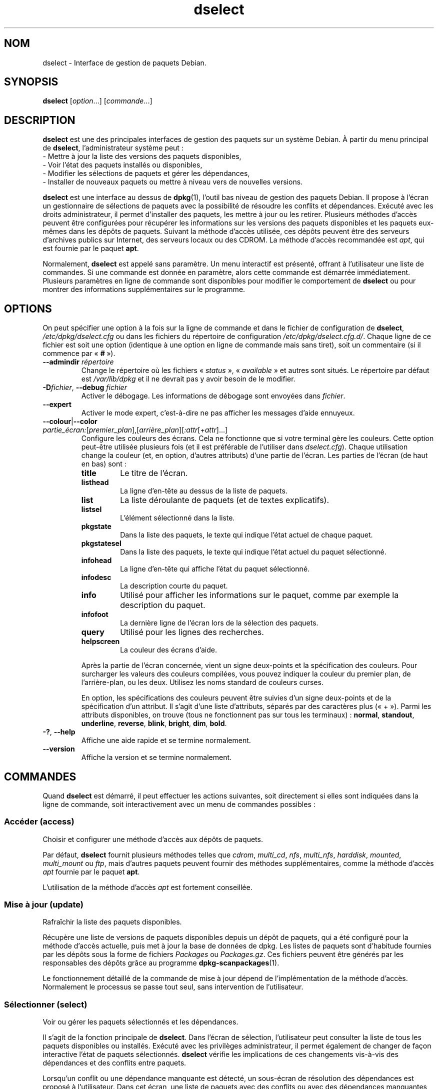 .\" dselect manual page - dselect(1)
.\"
.\" Copyright © 1995 Juho Vuori <javuori@cc.helsinki.fi>
.\" Copyright © 2000 Josip Rodin
.\" Copyright © 2001 Joost Kooij
.\" Copyright © 2001 Wichert Akkerman <wakkerma@debian.org>
.\" Copyright © 2010-2015 Guillem Jover <guillem@debian.org>
.\"
.\" This is free software; you can redistribute it and/or modify
.\" it under the terms of the GNU General Public License as published by
.\" the Free Software Foundation; either version 2 of the License, or
.\" (at your option) any later version.
.\"
.\" This is distributed in the hope that it will be useful,
.\" but WITHOUT ANY WARRANTY; without even the implied warranty of
.\" MERCHANTABILITY or FITNESS FOR A PARTICULAR PURPOSE.  See the
.\" GNU General Public License for more details.
.\"
.\" You should have received a copy of the GNU General Public License
.\" along with this program.  If not, see <https://www.gnu.org/licenses/>.
.
.\"*******************************************************************
.\"
.\" This file was generated with po4a. Translate the source file.
.\"
.\"*******************************************************************
.TH dselect 1 2019-03-25 1.19.6 "suite dpkg"
.nh
.SH NOM
dselect \- Interface de gestion de paquets Debian.
.
.SH SYNOPSIS
\fBdselect\fP [\fIoption\fP...] [\fIcommande\fP...]
.
.SH DESCRIPTION
\fBdselect\fP est une des principales interfaces de gestion des paquets sur un syst\(`eme Debian. \(`A partir du menu principal de \fBdselect\fP, l'administrateur syst\(`eme peut\ :
 \- Mettre \(`a jour la liste des versions des paquets disponibles,
 \- Voir l'\('etat des paquets install\('es ou disponibles,
 \- Modifier les s\('elections de paquets et g\('erer les d\('ependances,
 \- Installer de nouveaux paquets ou mettre \(`a niveau vers de nouvelles versions.
.PP
\fBdselect\fP est une interface au dessus de \fBdpkg\fP(1), l'outil bas niveau de
gestion des paquets Debian. Il propose \(`a l'\('ecran un gestionnaire de
s\('elections de paquets avec la possibilit\('e de r\('esoudre les conflits et
d\('ependances. Ex\('ecut\('e avec les droits administrateur, il permet d'installer
des paquets, les mettre \(`a jour ou les retirer. Plusieurs m\('ethodes d'acc\(`es
peuvent \(^etre configur\('ees pour r\('ecup\('erer les informations sur les versions
des paquets disponibles et les paquets eux\-m\(^emes dans les d\('ep\(^ots de
paquets. Suivant la m\('ethode d'acc\(`es utilis\('ee, ces d\('ep\(^ots peuvent \(^etre des
serveurs d'archives publics sur Internet, des serveurs locaux ou des
CDROM. La m\('ethode d'acc\(`es recommand\('ee est \fIapt\fP, qui est fournie par le
paquet \fBapt\fP.
.PP
Normalement, \fBdselect\fP est appel\('e sans param\(`etre. Un menu interactif est
pr\('esent\('e, offrant \(`a l'utilisateur une liste de commandes. Si une commande
est donn\('ee en param\(`etre, alors cette commande est d\('emarr\('ee
imm\('ediatement. Plusieurs param\(`etres en ligne de commande sont disponibles
pour modifier le comportement de \fBdselect\fP ou pour montrer des informations
suppl\('ementaires sur le programme.
.
.SH OPTIONS
On peut sp\('ecifier une option \(`a la fois sur la ligne de commande et dans le
fichier de configuration de \fBdselect\fP, \fI/etc/dpkg/dselect.cfg\fP ou dans
les fichiers du r\('epertoire de configuration
\fI/etc/dpkg/dselect.cfg.d/\fP. Chaque ligne de ce fichier est soit une
option (identique \(`a une option en ligne de commande mais sans tiret), soit
un commentaire (si il commence par \(Fo\ \fB#\fP\ \(Fc).
.br
.TP 
\fB\-\-admindir\fP\fI r\('epertoire\fP
Change le r\('epertoire o\(`u les fichiers \(Fo\ \fIstatus\fP\ \(Fc, \(Fo\ \fIavailable\fP\ \(Fc et
autres sont situ\('es. Le r\('epertoire par d\('efaut est \fI/var/lib/dpkg\fP et il ne
devrait pas y avoir besoin de le modifier.
.TP 
\fB\-D\fP\fIfichier\fP, \fB\-\-debug\fP \fIfichier\fP
Activer le d\('ebogage. Les informations de d\('ebogage sont envoy\('ees dans
\fIfichier\fP.
.TP 
\fB\-\-expert\fP
Activer le mode expert, c'est\-\(`a\-dire ne pas afficher les messages d'aide
ennuyeux.
.TP 
\fB\-\-colour\fP|\fB\-\-color\fP \fIpartie_\('ecran:\fP[\fIpremier_plan\fP],[\fIarri\(`ere_plan\fP][\fI:attr\fP[\fI+attr\fP]...]
Configure les couleurs des \('ecrans. Cela ne fonctionne que si votre terminal
g\(`ere les couleurs. Cette option peut\-\(^etre utilis\('ee plusieurs fois (et il est
pr\('ef\('erable de l'utiliser dans \fIdselect.cfg\fP). Chaque utilisation change la
couleur (et, en option, d'autres attributs) d'une partie de l'\('ecran. Les
parties de l'\('ecran (de haut en bas) sont\ :
.RS
.TP 
\fBtitle\fP
Le titre de l'\('ecran.
.TP 
\fBlisthead\fP
La ligne d'en\-t\(^ete au dessus de la liste de paquets.
.TP 
\fBlist\fP
La liste d\('eroulante de paquets (et de textes explicatifs).
.TP 
\fBlistsel\fP
L'\('el\('ement s\('electionn\('e dans la liste.
.TP 
\fBpkgstate\fP
Dans la liste des paquets, le texte qui indique l'\('etat actuel de chaque
paquet.
.TP 
\fBpkgstatesel\fP
Dans la liste des paquets, le texte qui indique l'\('etat actuel du paquet
s\('electionn\('e.
.TP 
\fBinfohead\fP
La ligne d'en\-t\(^ete qui affiche l'\('etat du paquet s\('electionn\('e.
.TP 
\fBinfodesc\fP
La description courte du paquet.
.TP 
\fBinfo\fP
Utilis\('e pour afficher les informations sur le paquet, comme par exemple la
description du paquet.
.TP 
\fBinfofoot\fP
La derni\(`ere ligne de l'\('ecran lors de la s\('election des paquets.
.TP 
\fBquery\fP
Utilis\('e pour les lignes des recherches.
.TP 
\fBhelpscreen\fP
La couleur des \('ecrans d'aide.
.RE
.IP
Apr\(`es la partie de l'\('ecran concern\('ee, vient un signe deux\-points et la
sp\('ecification des couleurs. Pour surcharger les valeurs des couleurs
compil\('ees, vous pouvez indiquer la couleur du premier plan, de
l'arri\(`ere\-plan, ou les deux. Utilisez les noms standard de couleurs curses.
.IP
En option, les sp\('ecifications des couleurs peuvent \(^etre suivies d'un signe
deux\-points et de la sp\('ecification d'un attribut. Il s'agit d'une liste
d'attributs, s\('epar\('es par des caract\(`eres plus (\(Fo\ +\ \(Fc). Parmi les attributs
disponibles, on trouve (tous ne fonctionnent pas sur tous les terminaux)\ :
\fBnormal\fP, \fBstandout\fP, \fBunderline\fP, \fBreverse\fP, \fBblink\fP, \fBbright\fP,
\fBdim\fP, \fBbold\fP.
.TP 
\fB\-?\fP, \fB\-\-help\fP
Affiche une aide rapide et se termine normalement.
.TP 
\fB\-\-version\fP
Affiche la version et se termine normalement.
.
.SH COMMANDES
Quand \fBdselect\fP est d\('emarr\('e, il peut effectuer les actions suivantes, soit
directement si elles sont indiqu\('ees dans la ligne de commande, soit
interactivement avec un menu de commandes possibles\ :
.SS "Acc\('eder (access)"
Choisir et configurer une m\('ethode d'acc\(`es aux d\('ep\(^ots de paquets.
.sp
Par d\('efaut, \fBdselect\fP fournit plusieurs m\('ethodes telles que \fIcdrom\fP,
\fImulti_cd\fP, \fInfs\fP, \fImulti_nfs\fP, \fIharddisk\fP, \fImounted\fP, \fImulti_mount\fP
ou \fIftp\fP, mais d'autres paquets peuvent fournir des m\('ethodes
suppl\('ementaires, comme la m\('ethode d'acc\(`es \fIapt\fP fournie par le paquet
\fBapt\fP.
.sp
L'utilisation de la m\('ethode d'acc\(`es \fIapt\fP est fortement conseill\('ee.
.sp
.SS "Mise \(`a jour (update)"
Rafra\(^ichir la liste des paquets disponibles.
.sp
R\('ecup\(`ere une liste de versions de paquets disponibles depuis un d\('ep\(^ot de
paquets, qui a \('et\('e configur\('e pour la m\('ethode d'acc\(`es actuelle, puis met \(`a
jour la base de donn\('ees de dpkg. Les listes de paquets sont d'habitude
fournies par les d\('ep\(^ots sous la forme de fichiers \fIPackages\fP ou
\fIPackages.gz\fP. Ces fichiers peuvent \(^etre g\('en\('er\('es par les responsables des
d\('ep\(^ots gr\(^ace au programme \fBdpkg\-scanpackages\fP(1).
.sp
Le fonctionnement d\('etaill\('e de la commande de mise \(`a jour d\('epend de
l'impl\('ementation de la m\('ethode d'acc\(`es. Normalement le processus se passe
tout seul, sans intervention de l'utilisateur.
.sp
.SS "S\('electionner (select)"
Voir ou g\('erer les paquets s\('electionn\('es et les d\('ependances.
.sp
Il s'agit de la fonction principale de \fBdselect\fP. Dans l'\('ecran de
s\('election, l'utilisateur peut consulter la liste de tous les paquets
disponibles ou install\('es. Ex\('ecut\('e avec les privil\(`eges administrateur, il
permet \('egalement de changer de fa\(,con interactive l'\('etat de paquets
s\('electionn\('es. \fBdselect\fP v\('erifie les implications de ces changements
vis\-\(`a\-vis des d\('ependances et des conflits entre paquets.
.sp
Lorsqu'un conflit ou une d\('ependance manquante est d\('etect\('e, un sous\-\('ecran de
r\('esolution des d\('ependances est propos\('e \(`a l'utilisateur. Dans cet \('ecran, une
liste de paquets avec des conflits ou avec des d\('ependances manquantes est
affich\('ee et pour chaque paquet list\('e, la raison de sa pr\('esence dans cette
liste est indiqu\('ee. L'utilisateur peut ensuite appliquer les suggestion de
\fBdselect\fP, les modifier ou supprimer toutes les modifications, dont celles
qui ont cr\('e\('e les conflits ou d\('ependances non r\('esolues.
.sp
L'utilisation de l'\('ecran interactif des s\('elections de paquets est expliqu\('ee
de fa\(,con plus d\('etaill\('ee ci\-dessous.
.sp
.SS "Installer (install)"
Installer les paquets s\('electionn\('es.
.sp
La m\('ethode d'acc\(`es r\('ecup\('erera dans les d\('ep\(^ots les paquets qui peuvent \(^etre
install\('es ou mis \(`a jour, puis les installe avec \fBdpkg\fP. En fonction de la
m\('ethode d'acc\(`es, les paquets peuvent \(^etre tous r\('ecup\('er\('es avant installation,
ou r\('ecup\('er\('es \(`a la demande. Certaines m\('ethodes d'acc\(`es retirent \('egalement les
paquets qui ont \('et\('e marqu\('es pour \(^etre retir\('es.
.sp
Si une erreur appara\(^it lors de l'installation, il est recommand\('e de
red\('emarrer une installation. La plupart des fois, les probl\(`emes
disparaissent ou sont r\('esolus. Si les probl\(`emes persistent ou si
l'installation n'est pas correcte, veuillez examiner les causes et
circonstances puis soumettez un rapport de bogue au syst\(`eme de suivi des
bogues Debian. Les instructions pour soumettre ces rapports de bogues se
trouvent sur https://bugs.debian.org/ ou dans la page de manuel de \fBbug\fP(1)
ou de \fBreportbug\fP(1), si ce paquet est install\('e.
.sp
Les d\('etails de la commande d'installation d\('ependent de l'impl\('ementation de
la m\('ethode d'acc\(`es. L'attention et la contribution de l'utilisateur peuvent
\(^etre n\('ecessaires lors de l'installation, de la configuration ou du retrait
des paquets. Cela d\('epend des scripts des responsables des paquets. Certains
paquets utilisent la biblioth\(`eque \fBdebconf\fP(1), ce qui permet la mise en
place d'installations plus flexibles ou m\(^eme automatis\('ees.
.sp
.SS "Configurer (config)"
Configure les paquets d\('ej\(`a install\('es mais n'\('etant pas compl\(`etement
install\('es.
.sp
.SS "Retirer (remove)"
Retirer ou purger les paquets install\('es qui sont marqu\('es comme \('etant \(`a
retirer.
.sp
.SS "Quitter (quit)"
Quitter \fBdselect\fP.
.sp
Quitte le programme avec un code d'erreur de \fB0\fP (succ\(`es).
.sp
.
.SH "GESTION DE LA S\('ELECTION DES PAQUETS"
.sp
.SS Introduction
.sp
\fBdselect\fP expose directement l'administrateur \(`a une partie de la complexit\('e
li\('ee \(`a la gestion d'un grand nombre de paquets ayant beaucoup de liens entre
eux. Pour un utilisateur qui n'est pas habitu\('e aux concepts et au syst\(`eme de
gestion des paquets Debian, cela peut \(^etre perturbant. Mais \fBdselect\fP est
con\(,cu pour aider la gestion et l'administration des paquets. Ce n'est qu'un
outil, et ne doit pas remplacer la compr\('ehension et les aptitudes d'un
administrateur. L'utilisateur doit \(^etre familier des concepts sous\-jacents
au syst\(`eme de gestion des paquets Debian. En cas de doute, consultez la page
de manuel \fBdpkg\fP(1) et la Charte Debian.
.sp
\(`A moins que \fBdselect\fP ne soit lanc\('e en mode expert ou interm\('ediaire, un
message d'aide est d'abord affich\('e lorsque cette action est choisie dans le
menu. Il est \fBfortement\fP conseill\('e \(`a l'utilisateur d'\('etudier toutes les
informations dans ces \('ecrans d'aide lorsqu'ils apparaissent. Les \('ecrans
d'aide peuvent \(^etre affich\('es \(`a tout moment \(`a l'aide de la touche \(Fo\ \fB?\fP\ \(Fc.
.sp
.SS "Disposition de l'\('ecran"
.sp
L'\('ecran de s\('election est d\('ecoup\('e par d\('efaut en une moiti\('e sup\('erieure et une
moiti\('e inf\('erieure. La moiti\('e sup\('erieure affiche une liste de paquets. Un
curseur permet de s\('electionner un paquet, ou un groupe de paquets en
s\('electionnant le titre du groupe, si \(,ca s'applique. La moiti\('e inf\('erieure de
l'\('ecran affiche les d\('etails du paquet s\('electionn\('e dans la moiti\('e
sup\('erieure. Le type de d\('etail affich\('e peut varier.
.sp
Appuyez sur la touche \(Fo\ \fBI\fP\ \(Fc pour passer d'un affichage de la liste des
paquets en mode plein\-\('ecran, \(`a un affichage plus important des d\('etails des
paquets ou \(`a un mode partag\('e \('equitablement.
.sp
.SS "Vue des d\('etails d'un paquet"
.sp
La vue des d\('etails d'un paquet affiche par d\('efaut la description longue du paquet s\('electionn\('e dans la liste des paquets. Le type de d\('etail peut \(^etre modifi\('e en pressant la touche \(Fo\ \fBi\fP\ \(Fc. Cela permet d'alterner entre\ :
 \- la description longue
 \- les informations de contr\(^ole de la version install\('ee
 \- les informations de contr\(^ole de la version disponible
.sp
Dans un \('ecran de r\('esolution des d\('ependances, on peut \('egalement voir les
d\('ependances et conflits sp\('ecifiques au paquet qui expliquent la pr\('esence du
paquet dans la liste.
.sp
.SS "Liste des \('etats des paquets"
.sp
L'\('ecran principal de s\('election affiche une liste de tous les paquets connus
par le syst\(`eme de gestion des paquets Debian. Cela inclut les paquets
install\('es sur le syst\(`eme et les paquets connus par la base de donn\('ees des
paquets disponibles.
.sp
Pour tous les paquets, la liste affiche sur une ligne l'\('etat du paquet, sa
priorit\('e, sa section, les architectures install\('ee et disponible, les
versions install\('ee et disponible, le nom du paquet et sa description
courte. En appuyant sur la touche \(Fo\ \fBA\fP\ \(Fc, on peut activer ou d\('esactiver
l'affichage des architectures install\('ee et disponible. En appuyant sur la
touche \(Fo\ \fBV\fP\ \(Fc, on peut activer ou d\('esactiver l'affichage des versions
install\('ee et disponible. En appuyant sur la touche \(Fo\ \fBv\fP\ \(Fc, l'affichage de
l'\('etat passe d'un mode bavard \(`a un mode raccourci. Par d\('efaut, l'\('etat
raccourci est utilis\('e.
.sp
L'\('etat raccourci consiste en 4 parties\ : un drapeau d'erreur, qui est
habituellement vide, l'\('etat courant, l'\('etat de s\('election pr\('ec\('edent et l'\('etat
de s\('election actuel. Les deux premiers donnent des indications sur l'\('etat
courant du paquet, les deux suivants concernent les s\('elections d\('efinies par
l'utilisateur.
.sp
Voici la signification des codes d'indication des \('etats\ :
 Drapeau d'erreur\ :
  \fIvide\fP    aucune erreur\ ;
  \fBR\fP       erreur s\('erieuse, r\('einstallation n\('ecessaire.
 \('Etat d'installation\ :
  \fIvide\fP    pas install\('e\ ;
  \fB*\fP       compl\(`etement install\('e et configur\('e\ ;
  \fB\-\fP       pas install\('e, mais des fichiers de configuration existent toujours\ ;
  \fBU\fP       d\('epaquet\('e, mais toujours pas configur\('e\ ;
  \fBC\fP       \(`a moiti\('e configur\('e (il y a eu une erreur)\ ;
  \fBI\fP       \(`a moiti\('e install\('e (il y a eu une erreur).
 S\('election actuelle et demand\('ee\ :
  \fB*\fP       marqu\('e comme \('etant \(`a installer ou \(`a mettre \(`a jour\ ;
  \fB\-\fP       marqu\('e comme \('etant \(`a retirer, en conservant la configuration\ ;
  \fB=\fP       marqu\('e comme \('etant \(`a conserver\ : le paquet ne sera pas trait\('e\ ;
  \fB_\fP       marqu\('e comme \('etant \(`a nettoyer, la configuration sera retir\('ee \('egalement\ ;
  \fBn\fP       nouveau paquet, n'a toujours pas \('et\('e marqu\('e.
.sp
.SS "D\('eplacement du curseur et de l'\('ecran"
.sp
Vous pouvez naviguer dans la liste de s\('election des paquets et dans l'\('ecran
de r\('esolution des d\('ependances et des conflits \(`a l'aide des touches
suivantes\ :
.br
  \fBp, Haut, k\fP             d\('eplace le curseur vers le haut
  \fBn, Bas, j\fP              d\('eplace le curseur vers le bas
  \fBP, Page\-pr\('ec., Effacer\fP fait d\('efiler la liste d'une page vers le haut
  \fBN, Page\-suiv., Espace\fP  fait d\('efiler la liste d'une page vers le bas
  \fB^p\fP                     fait d\('efiler la liste d'une ligne vers le haut
  \fB^n\fP                     fait d\('efiler la liste d'une ligne vers le bas
  \fBt, Home\fP                saute au d\('ebut de la liste
  \fBe, Fin\fP                 saute \(`a la fin de la liste
  \fBu\fP                      fait d\('efiler les informations d'une page vers le haut
  \fBd\fP                      fait d\('efiler les informations d'une page vers le bas
  \fB^u\fP                     fait d\('efiler les informations d'une ligne vers le haut
  \fB^d\fP                     fait d\('efiler les informations d'une ligne vers le bas
  \fBB, gauche\fP              d\('eplace l'affichage de 1/3 vers la gauche
  \fBF, droite\fP              d\('eplace l'affichage de 1/3 vers la droite
  \fB^b\fP                     d\('eplace l'affichage d'un caract\(`ere vers la gauche
  \fB^f\fP                     d\('eplace l'affichage d'un caract\(`ere vers la droite
.sp
.SS "Recherches et tris"
.sp
On peut rechercher un paquet par son nom dans la liste des paquets. Pour
cela, il faut presser la touche \(Fo\ \fB/\fP\ \(Fc, puis taper le texte \(`a
rechercher. Ce texte est interpr\('et\('e comme une expression rationnelle (voir
\fBregex\fP(7)). Si vous ajoutez \(Fo\ \fB/d\fP\ \(Fc \(`a la recherche, dselect recherchera
\('egalement dans les descriptions. Si vous ajoutez \(Fo\ \fB/i\fP\ \(Fc, la recherche ne
prend pas en compte la casse. Les deux suffixes peuvent \(^etre combin\('es comme
ceci\ : \(Fo\ \fB/id\fP\ \(Fc. La recherche peut \(^etre r\('ep\('et\('ee en appuyant sur la touche
\(Fo\ \fBn\fP\ \(Fc ou \(Fo\ \fB\e\fP\ \(Fc, jusqu'\(`a ce que le paquet soit trouv\('e. Lorsque la
recherche atteint la fin de la liste, elle recommence au d\('ebut.
.sp
On peut changer l'ordre du tri en appuyant sur la touche \(Fo\ \fBo\fP\ \(Fc ou \(Fo\ \fBO\fP\ \(Fc. Les neuf syst\(`emes de tris suivants existent\ :
 alphab\('etique      disponible           \('etat
 priorit\('e+section  disponible+priorit\('e  \('etat+priorit\('e
 section+priorit\('e  disponible+section   \('etat+section
.br
Lorsqu'il n'est pas indiqu\('e, l'ordre alphab\('etique est utilis\('e comme dernier
crit\(`ere de tri.
.sp
.SS "Modifier les s\('elections"
.sp
Le type de s\('election demand\('e d'un paquet peut \(^etre chang\('e \(`a l'aide des commandes suivantes\ :
  \fB+, Inser\fP     installer ou mettre \(`a jour
  \fB=, H\fP         \(`a garder dans l'\('etat et la version actuels
  \fB:, G\fP         ne plus garder\ : mettre \(`a niveau ou laisser non install\('e
  \fB\-, Suppr\fP     retirer, en gardant la configuration
  \fB_\fP            retirer et supprimer la configuration
.sp
Lorsque la demande de modification entra\(^ine des d\('ependances non satisfaites
ou des conflits, \fBdselect\fP fournit \(`a l'utilisateur un \('ecran de r\('esolution
des d\('ependances. Cela sera d\('ecrit plus tard.
.sp
Il est \('egalement possible d'appliquer ces commandes \(`a des groupes de
s\('elections de paquets en pla\(,cant le curseur sur le titre d'un groupe. Le
regroupement des paquets d\('epend de la fa\(,con dont les paquets sont tri\('es dans
la liste.
.sp
Une attention particuli\(`ere doit \(^etre prise lors de la modification de grands
groupes de s\('elections, parce qu'ils peuvent cr\('eer rapidement un nombre
important de d\('ependances non r\('esolues ou de conflits, qui seraient tous
list\('es dans un \('ecran de r\('esolution de d\('ependances, le rendant difficile \(`a
utiliser. En pratique, seules les op\('erations \(Fo\ \(`a garder\ \(Fc et \(Fo\ ne plus
garder\ \(Fc sont utiles pour les groupes.
.sp
.SS "R\('esoudre les d\('ependances et les conflits"
.sp
Lorsque la demande de modification entra\(^ine des d\('ependances non satisfaites
ou des conflits, \fBdselect\fP fournit \(`a l'utilisateur un \('ecran de r\('esolution
des d\('ependances. Mais un \('ecran d'information est affich\('e dans un premier
temps.
.sp
La moiti\('e sup\('erieure de cet \('ecran liste tous les paquets ayant des
d\('ependances non r\('esolues ou des conflits dus aux modifications demand\('ees,
ainsi que les paquets dont l'installation permettrait de r\('esoudre une
d\('ependance ou dont le retrait permettrait de r\('esoudre un conflit. La moiti\('e
inf\('erieure affiche par d\('efaut les d\('ependances ou conflits pour lesquels le
paquet s\('electionn\('e se trouve pr\('esent dans la liste.
.sp
Quand la sous\-liste de paquets est affich\('ee pour la premi\(`ere fois,
\fBdselect\fP peut avoir d\('ej\(`a fix\('e les \('etats demand\('es pour certains des paquets
list\('es, cela afin de r\('esoudre les d\('ependances ou les conflits qui ont caus\('e
l'apparition de l'\('ecran de r\('esolution des d\('ependances. Il est habituellement
recommand\('e de suivre les suggestions de \fBdselect\fP.
.sp
L'\('etat de s\('election des paquets list\('es peut \(^etre remis dans son \('etat
pr\('ec\('edent, avant que le probl\(`eme de d\('ependance ou le conflit ne soit cr\('e\('e,
en appuyant sur la touche \(Fo\ \fBR\fP\ \(Fc. La touche \(Fo\ \fBD\fP\ \(Fc permet de remettre \(`a
z\('ero les suggestions automatiques, tout en conservant les modifications qui
ont caus\('e l'apparition de l'\('ecran de r\('esolution des d\('ependances. Enfin, la
touche \(Fo\ \fBU\fP\ \(Fc permet de r\('etablir les suggestions automatiques.
.sp
.SS "\('Etablir les s\('elections demand\('ees"
.sp
En appuyant sur \fBEntr\('ee\fP, les s\('elections affich\('ees sont accept\('ees. Si
\fBdselect\fP ne d\('etecte pas de d\('ependances non r\('esolues du fait de ces
s\('elections, les nouvelles s\('elections sont \('etablies. Cependant, si des
d\('ependances non r\('esolues sont trouv\('ees, \fBdselect\fP affichera de nouveau un
\('ecran de r\('esolution des d\('ependances.
.sp
Pour modifier un jeu de s\('elections qui causent des d\('ependances non r\('esolues
ou des conflits, et forcer \fBdselect\fP \(`a l'accepter, appuyez sur la touche
\(Fo\ \fBQ\fP\ \(Fc. Cela fixe les s\('elections telles qu'elles sont d\('efinies par
l'utilisateur, sans condition. En g\('en\('eral, ne faites pas cela, sauf si vous
avez bien lu ce qu'il y a d'\('ecrit.
.sp
L'effet inverse, qui consiste \(`a oublier les demandes de modification des
s\('elections et revenir \(`a la liste pr\('ec\('edente de s\('elections, peut \(^etre obtenu
en appuyant sur la touche \(Fo\ \fBX\fP\ \(Fc ou \(Fo\ \fBEchap\fP\ \(Fc. En r\('ep\('etant l'op\('eration,
on peut compl\(`etement revenir \(`a la derni\(`ere configuration \('etablie.
.sp
Si vous avez fix\('e certains param\(`etres de fa\(,con erron\('ee et que vous souhaitez
revenir en arri\(`ere sur ce qui est actuellement install\('e sur le syst\(`eme,
appuyez sur la touche \(Fo\ \fBC\fP\ \(Fc. C'est un peu comme utiliser la commande de
d\('eblocage sur tous les paquets, mais cela offre un bouton panique plus
\('evident pour les cas o\(`u l'utilisateur a appuy\('e sur \fBentr\('ee\fP
accidentellement.
.sp
.
.SH "CODE DE SORTIE"
.TP 
\fB0\fP
La commande demand\('ee s'est correctement d\('eroul\('ee.
.TP 
\fB2\fP
Erreur fatale ou irr\('ecup\('erable due \(`a l'utilisation d'une ligne de commande
non valable, ou interactions avec le syst\(`eme, telles que des acc\(`es \(`a la base
de donn\('ees, des allocations de m\('emoire,\ etc.
.
.SH ENVIRONNEMENT
.TP 
\fBHOME\fP
Si positionn\('e, sera utilis\('e par \fBdselect\fP comme le r\('epertoire d'o\(`u sera lu
le fichier de configuration propre \(`a l'utilisateur.
.
.SH BOGUES
L'interface \fBdselect\fP de s\('election de paquets est d\('eroutante pour les
nouveaux utilisateurs. On rapporte m\(^eme qu'elle fait pleurer certains
d\('eveloppeurs chevronn\('es du noyau.
.sp
La documentation manque.
.sp
Il n'existe pas d'option d'aide dans le menu.
.sp
La liste visible des paquets disponibles ne peut pas \(^etre r\('eduite.
.sp
La m\('ethode d'acc\(`es int\('egr\('ee ne satisfait pas les normes de qualit\('e
actuelles. Utilisez plut\(^ot la m\('ethode fournie par APT. Non seulement elle
n'est pas cass\('ee, mais en plus elle est plus souple que la m\('ethode d'acc\(`es
int\('egr\('ee.
.
.SH "VOIR AUSSI"
\fBdpkg\fP(1), \fBapt\-get\fP(8), \fBsources.list\fP(5), \fBdeb\fP(5).
.SH TRADUCTION
Ariel VARDI <ariel.vardi@freesbee.fr>, 2002.
Philippe Batailler, 2006.
Nicolas Fran\(,cois, 2006.
Veuillez signaler toute erreur \(`a <debian\-l10n\-french@lists.debian.org>.
